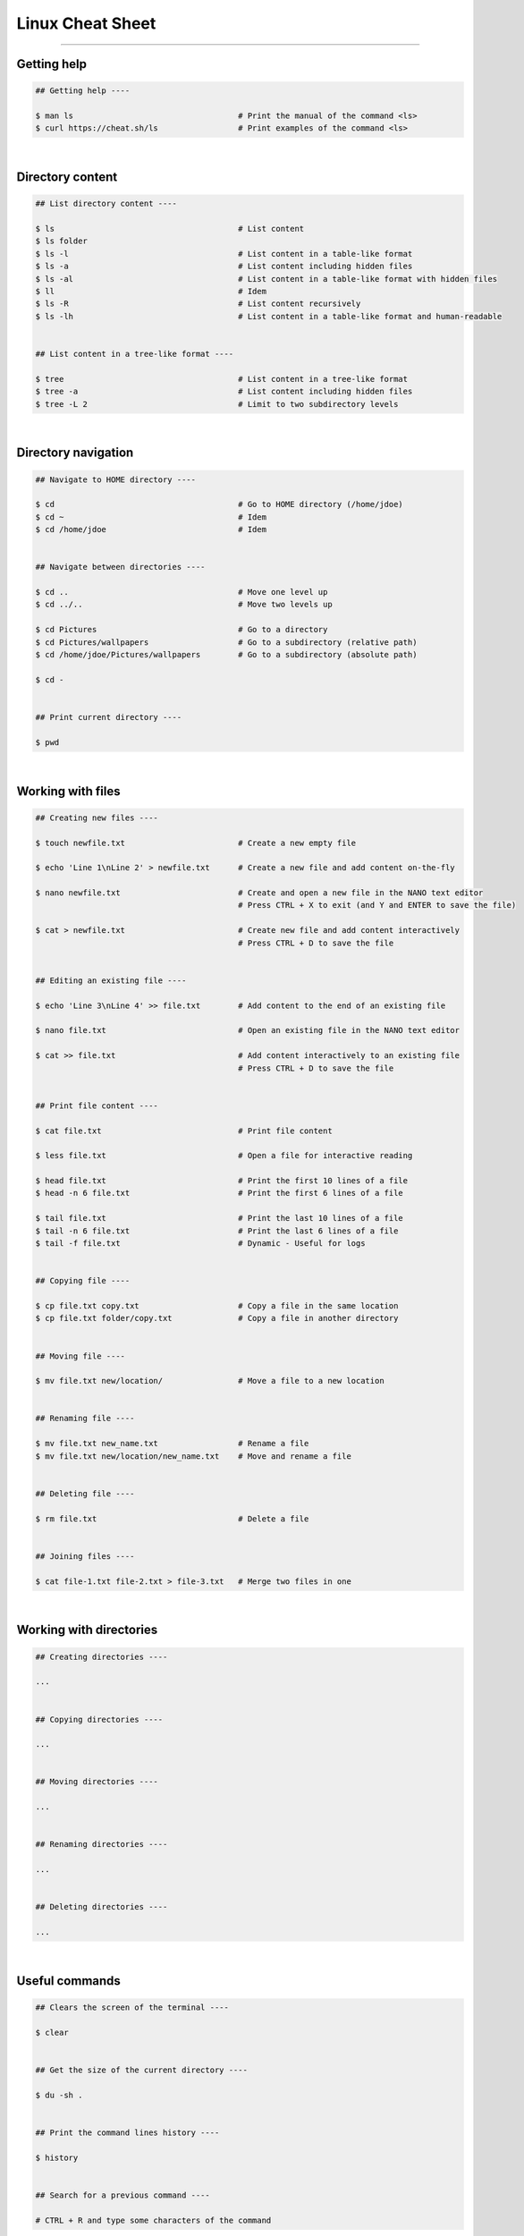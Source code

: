 Linux Cheat Sheet
=================

|all-users|

.. |all-users| image:: https://img.shields.io/static/v1?label=-&message=All%20users&color=yellowgreen&logo=ubuntu&style=flat-square

----


Getting help
------------

.. code-block:: shell

  ## Getting help ----

  $ man ls                                   # Print the manual of the command <ls>
  $ curl https://cheat.sh/ls                 # Print examples of the command <ls>

|



Directory content
-----------------

.. code-block:: shell

  ## List directory content ----

  $ ls                                       # List content
  $ ls folder
  $ ls -l                                    # List content in a table-like format
  $ ls -a                                    # List content including hidden files
  $ ls -al                                   # List content in a table-like format with hidden files
  $ ll                                       # Idem
  $ ls -R                                    # List content recursively
  $ ls -lh                                   # List content in a table-like format and human-readable


  ## List content in a tree-like format ----

  $ tree                                     # List content in a tree-like format
  $ tree -a                                  # List content including hidden files
  $ tree -L 2                                # Limit to two subdirectory levels

|



Directory navigation
--------------------

.. code-block:: shell

  ## Navigate to HOME directory ----

  $ cd                                       # Go to HOME directory (/home/jdoe)
  $ cd ~                                     # Idem
  $ cd /home/jdoe                            # Idem


  ## Navigate between directories ----

  $ cd ..                                    # Move one level up
  $ cd ../..                                 # Move two levels up

  $ cd Pictures                              # Go to a directory
  $ cd Pictures/wallpapers                   # Go to a subdirectory (relative path)
  $ cd /home/jdoe/Pictures/wallpapers        # Go to a subdirectory (absolute path)

  $ cd -


  ## Print current directory ----

  $ pwd

|



Working with files
------------------

.. code-block:: shell

  ## Creating new files ----

  $ touch newfile.txt                        # Create a new empty file

  $ echo 'Line 1\nLine 2' > newfile.txt      # Create a new file and add content on-the-fly

  $ nano newfile.txt                         # Create and open a new file in the NANO text editor
                                             # Press CTRL + X to exit (and Y and ENTER to save the file)

  $ cat > newfile.txt                        # Create new file and add content interactively
                                             # Press CTRL + D to save the file


  ## Editing an existing file ----

  $ echo 'Line 3\nLine 4' >> file.txt        # Add content to the end of an existing file

  $ nano file.txt                            # Open an existing file in the NANO text editor

  $ cat >> file.txt                          # Add content interactively to an existing file
                                             # Press CTRL + D to save the file


  ## Print file content ----

  $ cat file.txt                             # Print file content

  $ less file.txt                            # Open a file for interactive reading

  $ head file.txt                            # Print the first 10 lines of a file
  $ head -n 6 file.txt                       # Print the first 6 lines of a file

  $ tail file.txt                            # Print the last 10 lines of a file
  $ tail -n 6 file.txt                       # Print the last 6 lines of a file
  $ tail -f file.txt                         # Dynamic - Useful for logs


  ## Copying file ----

  $ cp file.txt copy.txt                     # Copy a file in the same location
  $ cp file.txt folder/copy.txt              # Copy a file in another directory


  ## Moving file ----

  $ mv file.txt new/location/                # Move a file to a new location


  ## Renaming file ----

  $ mv file.txt new_name.txt                 # Rename a file
  $ mv file.txt new/location/new_name.txt    # Move and rename a file


  ## Deleting file ----

  $ rm file.txt                              # Delete a file


  ## Joining files ----

  $ cat file-1.txt file-2.txt > file-3.txt   # Merge two files in one

|


Working with directories
------------------------

.. code-block:: shell

  ## Creating directories ----

  ...


  ## Copying directories ----

  ...
  
  
  ## Moving directories ----

  ...


  ## Renaming directories ----

  ...


  ## Deleting directories ----

  ...
  
|


Useful commands
---------------

.. code-block:: shell

  ## Clears the screen of the terminal ----

  $ clear


  ## Get the size of the current directory ----
  
  $ du -sh .


  ## Print the command lines history ----

  $ history


  ## Search for a previous command ----

  # CTRL + R and type some characters of the command
